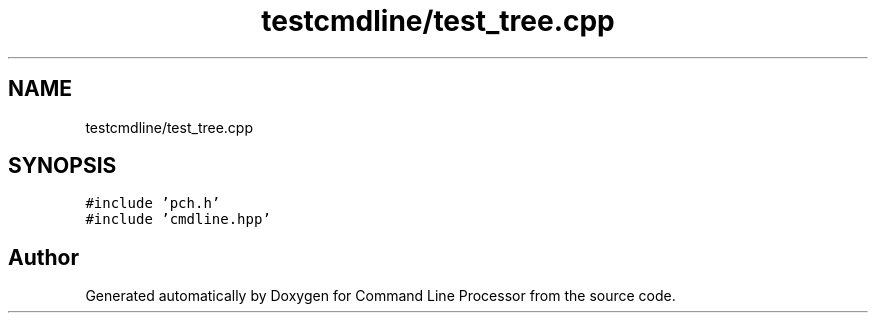 .TH "testcmdline/test_tree.cpp" 3 "Mon Nov 8 2021" "Version 0.2.3" "Command Line Processor" \" -*- nroff -*-
.ad l
.nh
.SH NAME
testcmdline/test_tree.cpp
.SH SYNOPSIS
.br
.PP
\fC#include 'pch\&.h'\fP
.br
\fC#include 'cmdline\&.hpp'\fP
.br

.SH "Author"
.PP 
Generated automatically by Doxygen for Command Line Processor from the source code\&.
